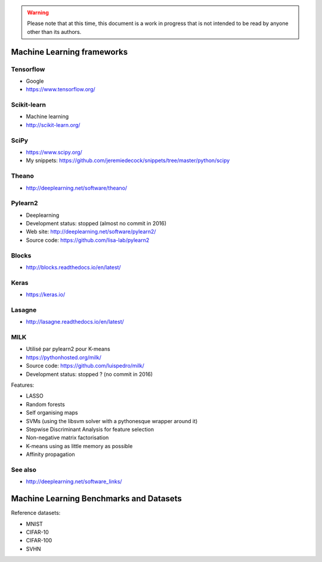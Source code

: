 .. warning:: Please note that at this time, this document is a work in progress that is not intended to be read by anyone other than its authors.

Machine Learning frameworks
===========================

Tensorflow
----------

- Google
- https://www.tensorflow.org/

Scikit-learn
------------

- Machine learning
- http://scikit-learn.org/

SciPy
-----

- https://www.scipy.org/
- My snippets: https://github.com/jeremiedecock/snippets/tree/master/python/scipy

Theano
------

- http://deeplearning.net/software/theano/
 
Pylearn2
--------

- Deeplearning
- Development status: stopped (almost no commit in 2016)
- Web site: http://deeplearning.net/software/pylearn2/
- Source code: https://github.com/lisa-lab/pylearn2

Blocks
------

- http://blocks.readthedocs.io/en/latest/

Keras
-----

- https://keras.io/

Lasagne
-------

- http://lasagne.readthedocs.io/en/latest/

MILK
----

- Utilisé par pylearn2 pour K-means
- https://pythonhosted.org/milk/
- Source code: https://github.com/luispedro/milk/
- Development status: stopped ? (no commit in 2016)

Features:

- LASSO
- Random forests
- Self organising maps
- SVMs (using the libsvm solver with a pythonesque wrapper around it)
- Stepwise Discriminant Analysis for feature selection
- Non-negative matrix factorisation
- K-means using as little memory as possible
- Affinity propagation

See also
--------

- http://deeplearning.net/software_links/


Machine Learning Benchmarks and Datasets
========================================

Reference datasets:

- MNIST
- CIFAR-10
- CIFAR-100
- SVHN

